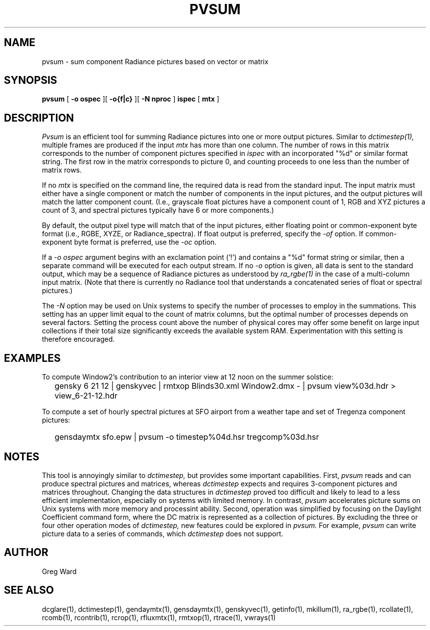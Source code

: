 .\" RCSid $Id: pvsum.1,v 1.1 2025/03/27 01:26:55 greg Exp $"
.TH PVSUM 1 12/09/09 RADIANCE
.SH NAME
pvsum - sum component Radiance pictures based on vector or matrix
.SH SYNOPSIS
.B pvsum
[
.B "\-o ospec"
][
.B "\-o{f|c}
][
.B "\-N nproc"
]
.B ispec
[
.B mtx
]
.SH DESCRIPTION
.I Pvsum
is an efficient tool for summing Radiance pictures
into one or more output pictures.
Similar to
.I dctimestep(1),
multiple frames are produced if the input
.I mtx
has more than one column.
The number of rows in this matrix corresponds to the
number of component pictures specified in
.I ispec
with an incorporated "%d" or similar format string.
The first row in the matrix corresponds to picture 0, and
counting proceeds to one less than the number of matrix rows.
.PP
If no
.I mtx
is specified on the command line, the required data is read
from the standard input.
The input matrix
must either have a single component or match the number of components
in the input pictures, and the output pictures will match the latter component
count.
(I.e., grayscale float pictures have a component count of 1, RGB and XYZ
pictures a count of 3, and spectral pictures typically have 6 or more
components.)\0
.PP
By default, the output pixel type will match that of the input pictures,
either floating point or common-exponent byte format (i.e., RGBE, XYZE,
or Radiance_spectra).
If float output is preferred, specify the
.I \-of
option.
If common-exponent byte format is preferred, use the
.I \-oc
option.
.PP
If a
.I "\-o ospec"
argument begins with an exclamation point ('!') and contains a "%d"
format string or similar, then a separate command will be executed
for each output stream.
If no
.I \-o
option is given, all data is sent to the standard output,
which may be a sequence of Radiance pictures as understood by
.I ra_rgbe(1)
in the case of a multi-column input matrix.
(Note that there is currently no Radiance tool that understands a
concatenated series of float or spectral pictures.)\0
.PP
The
.I \-N
option may be used on Unix systems to specify the number of
processes to employ in the summations.
This setting has an upper limit equal to
the count of matrix columns, but
the optimal number of processes depends on several factors.
Setting the process count above the number of physical cores may
offer some benefit on large input collections if
their total size significantly exceeds the available system RAM.
Experimentation with this setting is therefore encouraged.
.SH EXAMPLES
To compute Window2's contribution to an interior view at 12 noon on the summer solstice:
.IP "" .2i
gensky 6 21 12 | genskyvec | rmtxop Blinds30.xml
Window2.dmx - | pvsum view%03d.hdr > view_6-21-12.hdr
.PP
To compute a set of hourly spectral pictures at SFO airport
from a weather tape and set of Tregenza component pictures:
.IP "" .2i
gensdaymtx sfo.epw | pvsum -o timestep%04d.hsr tregcomp%03d.hsr
.SH NOTES
This tool is annoyingly similar to
.I dctimestep,
but provides some important capabilities.
First,
.I pvsum
reads and can produce spectral pictures and matrices, whereas
.I dctimestep
expects and requires 3-component pictures and matrices throughout.
Changing the data structures in
.I dctimestep
proved too difficult and likely to
lead to a less efficient implementation, especially on systems with
limited memory.
In contrast,
.I pvsum
accelerates picture sums on Unix systems with more
memory and processint ability.
Second, operation was simplified by focusing on the Daylight Coefficient
command form, where the DC matrix is represented as a collection of
pictures.
By excluding the three or four other operation modes of
.I dctimestep,
new features could be explored in
.I pvsum.
For example, 
.I pvsum
can write picture data to a series of commands, which
.I dctimestep
does not support.
.SH AUTHOR
Greg Ward
.SH "SEE ALSO"
dcglare(1), dctimestep(1), gendaymtx(1), gensdaymtx(1), genskyvec(1), getinfo(1),
mkillum(1), ra_rgbe(1), rcollate(1), rcomb(1), rcontrib(1), rcrop(1),
rfluxmtx(1), rmtxop(1), rtrace(1), vwrays(1)
